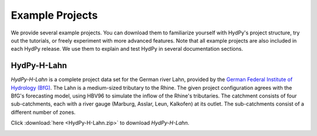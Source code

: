 
.. _`German Federal Institute of Hydrology (BfG)`: https://www.bafg.de/EN

.. _example_projects:

Example Projects
================

We provide several example projects.  You can download them to familiarize yourself
with HydPy's project structure, try out the tutorials, or freely experiment with more
advanced features.  Note that all example projects are also included in each HydPy
release.  We use them to explain and test HydPy in several documentation sections.


.. _HydPy-H-Lahn:

HydPy-H-Lahn
____________

`HydPy-H-Lahn` is a complete project data set for the German river Lahn, provided by
the `German Federal Institute of Hydrology (BfG)`_.  The Lahn is a medium-sized
tributary to the Rhine.  The given project configuration agrees with the BfG's
forecasting model, using HBV96 to simulate the inflow of the Rhine's tributaries.  The
catchment consists of four sub-catchments, each with a river gauge (Marburg, Asslar,
Leun, Kalkofen) at its outlet.  The sub-catchments consist of a different number of
zones.

Click :download:`here <HydPy-H-Lahn.zip>` to download `HydPy-H-Lahn`.

.. image:: HydPy-H-Lahn.png
   :width: 800